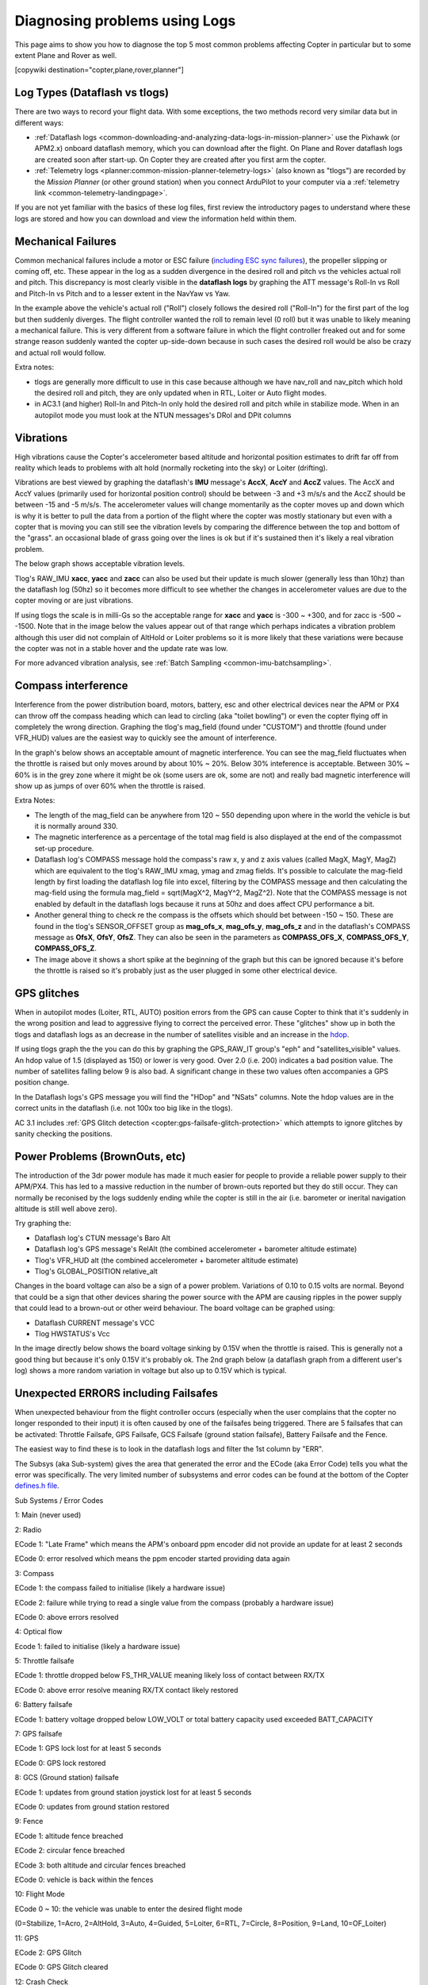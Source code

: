 .. _common-diagnosing-problems-using-logs:

==============================
Diagnosing problems using Logs
==============================

This page aims to show you how to diagnose the top 5 most common
problems affecting Copter in particular but to some extent Plane and
Rover as well.

[copywiki destination="copter,plane,rover,planner"]

Log Types (Dataflash vs tlogs)
==============================

There are two ways to record your flight data. With some exceptions, the
two methods record very similar data but in different ways:

-  :ref:`Dataflash logs <common-downloading-and-analyzing-data-logs-in-mission-planner>`
   use the Pixhawk (or APM2.x) onboard dataflash memory, which you can
   download after the flight. On Plane and Rover dataflash logs are
   created soon after start-up. On Copter they are created after you
   first arm the copter.
-  :ref:`Telemetry logs <planner:common-mission-planner-telemetry-logs>`
   (also known as "tlogs") are recorded by the *Mission Planner* (or
   other ground station) when you connect ArduPilot to your computer via
   a :ref:`telemetry link <common-telemetry-landingpage>`.

If you are not yet familiar with the basics of these log files, first
review the introductory pages to understand where these logs are stored
and how you can download and view the information held within them.

.. _common-diagnosing-problems-using-logs_mechanical_failures:

Mechanical Failures
===================

Common mechanical failures include a motor or ESC failure (`including ESC sync failures <https://www.youtube.com/watch?v=hBUBbeyLe0Q>`__), the
propeller slipping or coming off, etc.  These appear in the log as a
sudden divergence in the desired roll and pitch vs the vehicles actual
roll and pitch.  This discrepancy is most clearly visible in the
**dataflash logs** by graphing the ATT message's Roll-In vs Roll and
Pitch-In vs Pitch and to a lesser extent in the NavYaw vs Yaw.

.. image:: ../../../images/DiagnosingWithLogs_RollInVsRoll.png
    :target: ../_images/DiagnosingWithLogs_RollInVsRoll.png

In the example above the vehicle's actual roll ("Roll") closely follows
the desired roll ("Roll-In") for the first part of the log but then
suddenly diverges.  The flight controller wanted the roll to remain
level (0 roll) but it was unable to likely meaning a mechanical
failure.  This is very different from a software failure in which the
flight controller freaked out and for some strange reason suddenly
wanted the copter up-side-down because in such cases the desired roll
would be also be crazy and actual roll would follow.

Extra notes:

-  tlogs are generally more difficult to use in this case because
   although we have nav_roll and nav_pitch which hold the desired roll
   and pitch, they are only updated when in RTL, Loiter or Auto flight
   modes.
-  in AC3.1 (and higher) Roll-In and Pitch-In only hold the desired roll
   and pitch while in stabilize mode.  When in an autopilot mode you
   must look at the NTUN messages's DRol and DPit columns

.. _common-diagnosing-problems-using-logs_vibrations:

Vibrations
==========

High vibrations cause the Copter's accelerometer based altitude and
horizontal position estimates to drift far off from reality which leads
to problems with alt hold (normally rocketing into the sky) or Loiter
(drifting).

Vibrations are best viewed by graphing the dataflash's **IMU** message's
**AccX**, **AccY** and **AccZ** values.  The AccX and AccY values
(primarily used for horizontal position control) should be between -3
and +3 m/s/s and the AccZ should be between -15 and -5 m/s/s.  The
accelerometer values will change momentarily as the copter moves up and
down which is why it is better to pull the data from a portion of the
flight where the copter was mostly stationary but even with a copter
that is moving you can still see the vibration levels by comparing the
difference between the top and bottom of the "grass".  an occasional
blade of grass going over the lines is ok but if it's sustained then
it's likely a real vibration problem.

The below graph shows acceptable vibration levels.

.. image:: ../../../images/DiagnosingWithLogs_Vibes.png
    :target: ../_images/DiagnosingWithLogs_Vibes.png

Tlog's RAW_IMU **xacc**, **yacc** and **zacc** can also be used but
their update is much slower (generally less than 10hz) than the
dataflash log (50hz) so it becomes more difficult to see whether the
changes in accelerometer values are due to the copter moving or are just
vibrations.

If using tlogs the scale is in milli-Gs so the acceptable range for
**xacc** and **yacc** is -300 ~ +300, and for zacc is -500 ~ -1500. 
Note that in the image below the values appear out of that range which
perhaps indicates a vibration problem although this user did not
complain of AltHold or Loiter problems so it is more likely that these
variations were because the copter was not in a stable hover and the
update rate was low.

.. image:: ../../../images/DiagnosingWithLogs_VibesTlog.png
    :target: ../_images/DiagnosingWithLogs_VibesTlog.png

For more advanced vibration analysis, see :ref:`Batch Sampling <common-imu-batchsampling>`.

.. _common-diagnosing-problems-using-logs_compass_interference:

Compass interference
====================

Interference from the power distribution board, motors, battery, esc and
other electrical devices near the APM or PX4 can throw off the compass
heading which can lead to circling (aka "toilet bowling") or even the
copter flying off in completely the wrong direction.  Graphing the
tlog's mag_field (found under "CUSTOM") and throttle (found under
VFR_HUD) values are the easiest way to quickly see the amount of
interference.

In the graph's below shows an acceptable amount of magnetic
interference.  You can see the mag_field fluctuates when the throttle
is raised but only moves around by about 10% ~ 20%.  Below 30%
inteference is acceptable.  Between 30% ~ 60% is in the grey zone where
it might be ok (some users are ok, some are not) and really bad magnetic
interference will show up as jumps of over 60% when the throttle is
raised.

.. image:: ../../../images/DiagnosingWithLogs_MagFieldVsThr.png
    :target: ../_images/DiagnosingWithLogs_MagFieldVsThr.png

Extra Notes:

-  The length of the mag_field can be anywhere from 120 ~ 550 depending
   upon where in the world the vehicle is but it is normally around 330.
-  The magnetic interference as a percentage of the total mag field is
   also displayed at the end of the compassmot set-up procedure.
-  Dataflash log's COMPASS message hold the compass's raw x, y and z
   axis values (called MagX, MagY, MagZ) which are equivalent to the
   tlog's RAW_IMU xmag, ymag and zmag fields.  It's possible to
   calculate the mag-field length by first loading the dataflash log
   file into excel, filtering by the COMPASS message and then
   calculating the mag-field using the formula mag_field = sqrt(MagX^2,
   MagY^2, MagZ^2).  Note that the COMPASS message is not enabled by
   default in the dataflash logs because it runs at 50hz and does affect
   CPU performance a bit.
-  Another general thing to check re the compass is the offsets which
   should bet between -150 ~ 150.  These are found in the tlog's
   SENSOR_OFFSET group as **mag_ofs_x**, **mag_ofs_y**,
   **mag_ofs_z** and in the dataflash's COMPASS message as **OfsX**,
   **OfsY**, **OfsZ**.  They can also be seen in the parameters as
   **COMPASS_OFS_X**, **COMPASS_OFS_Y**, **COMPASS_OFS_Z**.
-  The image above it shows a short spike at the beginning of the graph
   but this can be ignored because it's before the throttle is raised so
   it's probably just as the user plugged in some other electrical
   device.

.. _common-diagnosing-problems-using-logs_gps_glitches:

GPS glitches
============

When in autopilot modes (Loiter, RTL, AUTO) position errors from the GPS
can cause Copter to think that it's suddenly in the wrong position and
lead to aggressive flying to correct the perceived error.  These
"glitches" show up in both the tlogs and dataflash logs as an decrease
in the number of satellites visible and an increase in the
`hdop <https://en.wikipedia.org/wiki/Dilution_of_precision_%28GPS%29>`__.

If using tlogs graph the the you can do this by graphing the
GPS_RAW_IT group's "eph" and "satellites_visible" values.  An hdop
value of 1.5 (displayed as 150) or lower is very good.  Over 2.0 (i.e.
200) indicates a bad position value.  The number of satellites falling
below 9 is also bad.  A significant change in these two values often
accompanies a GPS position change.

.. image:: ../../../images/DisagnosingWithLogs_GPShdopAndNumSats.png
    :target: ../_images/DisagnosingWithLogs_GPShdopAndNumSats.png

In the Dataflash logs's GPS message you will find the "HDop" and "NSats"
columns.  Note the hdop values are in the correct units in the dataflash
(i.e. not 100x too big like in the tlogs).

.. image:: ../../../images/DisagnosingWithLogs_GPShdopAndNumSats_DF.png
    :target: ../_images/DisagnosingWithLogs_GPShdopAndNumSats_DF.png

AC 3.1 includes :ref:`GPS Glitch detection <copter:gps-failsafe-glitch-protection>` which
attempts to ignore glitches by sanity checking the positions.

Power Problems (BrownOuts, etc)
===============================

The introduction of the 3dr power module has made it much easier for
people to provide a reliable power supply to their APM/PX4.  This has
led to a massive reduction in the number of brown-outs reported but they
do still occur.  They can normally be reconised by the logs suddenly
ending while the copter is still in the air (i.e. barometer or inerital
navigation altitude is still well above zero).

Try graphing the:

-  Dataflash log's CTUN message's Baro Alt
-  Dataflash log's GPS message's RelAlt (the combined accelerometer +
   barometer altitude estimate)
-  Tlog's VFR_HUD alt (the combined accelerometer + barometer altitude
   estimate)
-  Tlog's GLOBAL_POSITION relative_alt

.. image:: ../../../images/DiagnosingWithLogs_BrownOut.png
    :target: ../_images/DiagnosingWithLogs_BrownOut.png

Changes in the board voltage can also be a sign of a power problem. 
Variations of 0.10 to 0.15 volts are normal.  Beyond that could be a
sign that other devices sharing the power source with the APM are
causing ripples in the power supply that could lead to a brown-out or
other weird behaviour.  The board voltage can be graphed using:

-  Dataflash CURRENT message's VCC
-  Tlog HWSTATUS's Vcc

In the image directly below shows the board voltage sinking by 0.15V
when the throttle is raised.  This is generally not a good thing but
because it's only 0.15V it's probably ok. The 2nd graph below (a
dataflash graph from a different user's log) shows a more random
variation in voltage but also up to 0.15V which is typical.

.. image:: ../../../images/DiagnosingWithLogs_BoardVccVsThr.png
    :target: ../_images/DiagnosingWithLogs_BoardVccVsThr.png

.. image:: ../../../images/DiagnosingWithLogs_DataFlashBoardVcc.png
    :target: ../_images/DiagnosingWithLogs_DataFlashBoardVcc.png

Unexpected ERRORS including Failsafes
=====================================

When unexpected behaviour from the flight controller occurs (especially
when the user complains that the copter no longer responded to their
input) it is often caused by one of the failsafes being triggered. 
There are 5 failsafes that can be activated: Throttle Failsafe, GPS
Failsafe, GCS Failsafe (ground station failsafe), Battery Failsafe and
the Fence.

The easiest way to find these is to look in the dataflash logs and
filter the 1st column by "ERR".

.. image:: ../../../images/DiagnosingWithLogs_FilterForErrors.png
    :target: ../_images/DiagnosingWithLogs_FilterForErrors.png

The Subsys (aka Sub-system) gives the area that generated the error and
the ECode (aka Error Code) tells you what the error was specifically. 
The very limited number of subsystems and error codes can be found at
the bottom of the Copter `defines.h file <https://github.com/ArduPilot/ardupilot/blob/master/ArduCopter/defines.h#L339>`__.

Sub Systems / Error Codes

1: Main (never used)

2: Radio

ECode 1: "Late Frame" which means the APM's onboard ppm encoder did not
provide an update for at least 2 seconds

ECode 0: error resolved which means the ppm encoder started providing
data again

3: Compass

ECode 1: the compass failed to initialise (likely a hardware issue)

ECode 2: failure while trying to read a single value from the compass
(probably a hardware issue)

ECode 0: above errors resolved

4: Optical flow

Ecode 1: failed to initialise (likely a hardware issue)

5: Throttle failsafe

ECode 1: throttle dropped below FS_THR_VALUE meaning likely loss of
contact between RX/TX

ECode 0: above error resolve meaning RX/TX contact likely restored

6: Battery failsafe

ECode 1: battery voltage dropped below LOW_VOLT or total battery
capacity used exceeded BATT_CAPACITY

7: GPS failsafe

ECode 1: GPS lock lost for at least 5 seconds

ECode 0: GPS lock restored

8: GCS (Ground station) failsafe

ECode 1: updates from ground station joystick lost for at least 5
seconds

ECode 0: updates from ground station restored

9: Fence

ECode 1: altitude fence breached

ECode 2: circular fence breached

ECode 3: both altitude and circular fences breached

ECode 0: vehicle is back within the fences

10: Flight Mode

ECode 0 ~ 10: the vehicle was unable to enter the desired flight mode

(0=Stabilize, 1=Acro, 2=AltHold, 3=Auto, 4=Guided, 5=Loiter, 6=RTL,
7=Circle, 8=Position, 9=Land, 10=OF_Loiter)

11: GPS

ECode 2: GPS Glitch

ECode 0: GPS Glitch cleared

12: Crash Check

ECode 1: Crash detected

13: Flip

ECode 2: Flip abandoned (because of 2 second timeout)

14: AutoTune

ECode 2: Bad Gains (failed to determine proper gains)

15: Parachute

ECode 2: Too low to deploy parachute

16: EKF/InertialNav Check

ECode 2: Bad Variance

ECode 0: Bad Variance cleared

17: EKF/InertialNav Failsafe

ECode 2: EKF Failsafe triggered

18: Baro glitch

ECode 2: Baro glitch

ECode 0: Baro glitch cleared
